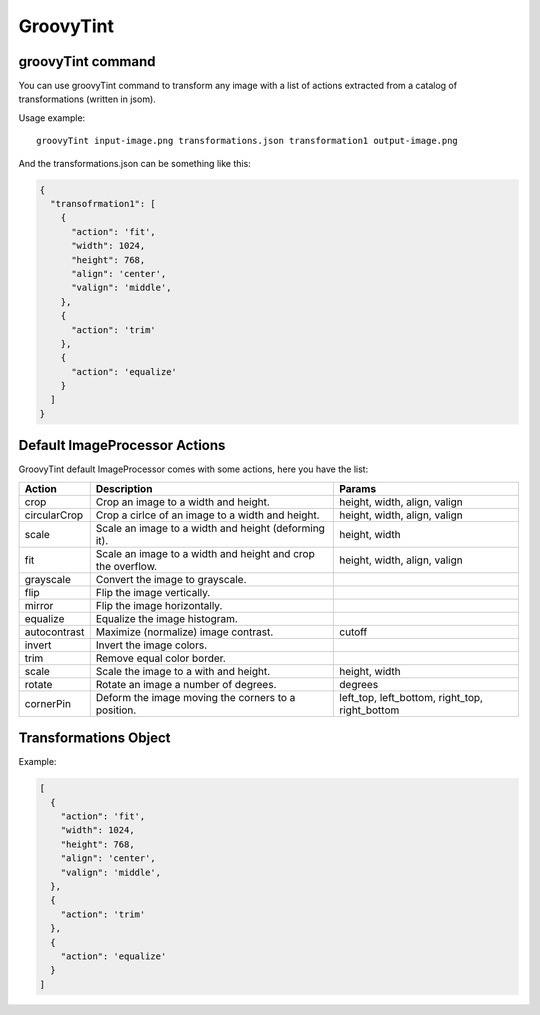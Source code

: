 GroovyTint
----------

groovyTint command
~~~~~~~~~~~~~~~~~~

You can use groovyTint command to transform any image with a list of actions extracted from a catalog of transformations (written in jsom).

Usage example::

  groovyTint input-image.png transformations.json transformation1 output-image.png

And the transformations.json can be something like this:

.. code-block:: javascript

  {
    "transofrmation1": [
      {
        "action": 'fit',
        "width": 1024,
        "height": 768,
        "align": 'center',
        "valign": 'middle',
      },
      {
        "action": 'trim'
      },
      {
        "action": 'equalize'
      }
    ]
  }


Default ImageProcessor Actions
~~~~~~~~~~~~~~~~~~~~~~~~~~~~~~

GroovyTint default ImageProcessor comes with some actions, here you have the
list:

+-----------------+-------------------------------+--------------------------+
| Action          | Description                   | Params                   |
+=================+===============================+==========================+
| crop            | Crop an image to a width and  | height, width, align,    |
|                 | height.                       | valign                   |
+-----------------+-------------------------------+--------------------------+
| circularCrop    | Crop a cirlce of an image to  | height, width, align,    |
|                 | a width and height.           | valign                   |
+-----------------+-------------------------------+--------------------------+
| scale           | Scale an image to a width and | height, width            |
|                 | height (deforming it).        |                          |
+-----------------+-------------------------------+--------------------------+
| fit             | Scale an image to a width and | height, width, align,    |
|                 | height and crop the overflow. | valign                   |
+-----------------+-------------------------------+--------------------------+
| grayscale       | Convert the image to          |                          |
|                 | grayscale.                    |                          |
+-----------------+-------------------------------+--------------------------+
| flip            | Flip the image vertically.    |                          |
+-----------------+-------------------------------+--------------------------+
| mirror          | Flip the image horizontally.  |                          |
+-----------------+-------------------------------+--------------------------+
| equalize        | Equalize the image histogram. |                          |
+-----------------+-------------------------------+--------------------------+
| autocontrast    | Maximize (normalize) image    | cutoff                   |
|                 | contrast.                     |                          |
+-----------------+-------------------------------+--------------------------+
| invert          | Invert the image colors.      |                          |
+-----------------+-------------------------------+--------------------------+
| trim            | Remove equal color border.    |                          |
+-----------------+-------------------------------+--------------------------+
| scale           | Scale the image to a with and | height, width            |
|                 | height.                       |                          |
+-----------------+-------------------------------+--------------------------+
| rotate          | Rotate an image a number of   | degrees                  |
|                 | degrees.                      |                          |
+-----------------+-------------------------------+--------------------------+
| cornerPin       | Deform the image moving the   | left_top, left_bottom,   |
|                 | corners to a position.        | right_top, right_bottom  |
+-----------------+-------------------------------+--------------------------+

Transformations Object
~~~~~~~~~~~~~~~~~~~~~~

Example:

.. code-block:: javascript

  [
    {
      "action": 'fit',
      "width": 1024,
      "height": 768,
      "align": 'center',
      "valign": 'middle',
    },
    {
      "action": 'trim'
    },
    {
      "action": 'equalize'
    }
  ]
